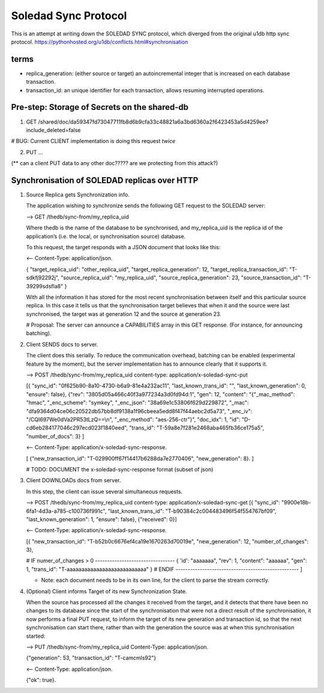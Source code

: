 Soledad Sync Protocol
---------------------

This is an attempt at writing down the SOLEDAD SYNC protocol, which
diverged from the original u1db http sync protocol.
https://pythonhosted.org/u1db/conflicts.html#synchronisation

terms
~~~~~
- replica_generation: (either source or target) an autoincremental integer that
  is increased on each database transaction.
- transaction_id: an unique identifier for each transaction, allows resuming
  interrupted operations.

Pre-step: Storage of Secrets on the shared-db
~~~~~~~~~~~~~~~~~~~~~~~~~~~~~~~~~~~~~~~~~~~~~~~

(1) GET /shared/doc/da59347fd73047711fb8d6b9cfa33c48821a6a3bd6360a2f6423453a5d4259ee?include_deleted=false

# BUG: Current CLIENT implementation is doing this request *twice*

(2) PUT ... 

(** can a client PUT data to any other doc????? are we protecting from this attack?)


Synchronisation of SOLEDAD replicas over HTTP 
~~~~~~~~~~~~~~~~~~~~~~~~~~~~~~~~~~~~~~~~~~~~~

(1) Source Replica gets Synchronization info.

    The application wishing to synchronize sends the following GET request to
    the SOLEDAD server:

    -->
    GET /thedb/sync-from/my_replica_uid

    Where thedb is the name of the database to be synchronised, and
    my_replica_uid is the replica id of the application’s (i.e. the local, or
    synchronisation source) database.

    To this request, the target responds with a JSON document that looks like
    this:

    <--
    Content-Type: application/json.

    {
    "target_replica_uid": "other_replica_uid",
    "target_replica_generation": 12,
    "target_replica_transaction_id": "T-sdkfj92292j",
    "source_replica_uid": "my_replica_uid",
    "source_replica_generation": 23,
    "source_transaction_id": "T-39299sdsfla8"
    }

    With all the information it has stored for the most recent synchronisation
    between itself and this particular source replica. In this case it tells us
    that the synchronisation target believes that when it and the source were
    last synchronised, the target was at generation 12 and the source at
    generation 23.

    # Proposal: The server can announce a CAPABILITIES array in this GET
    response. (For instance, for announcing batching).


(2) Client SENDS docs to server.

    The client does this serially. To reduce the communication overhead,
    batching can be enabled (experimental feature by the moment), but the
    server implementation has to announce clearly that it supports it.

    -->
    POST /thedb/sync-from/my_replica_uid
    content-type: application/x-soledad-sync-put

    [{
    "sync_id": "0f625b90-8a10-4730-b6a9-81e4a232ac11",
    "last_known_trans_id": "",
    "last_known_generation": 0,
    "ensure": false},
    {"rev": "3805d05a466c40f3a977234a3d0fd94d:1",
    "gen": 12,
    "content": "{\"_mac_method\": \"hmac\", \"_enc_scheme\": \"symkey\", \"_enc_json\": \"38a69e1c53806f629d229872\", \"_mac\": \"dfa9364d04ce06c20522db57bb8df9138a1f96cbeea5edd8f47f44aebc2d5a73\", \"_enc_iv\": \"/CQI697We0dVa2PR53tLzQ==\\n\", \"_enc_method\": \"aes-256-ctr\"}",
    "doc_idx": 1,
    "id": "D-cd6eb284177046c297ecd023f1840eed",
    "trans_id": "T-59a8e7f281e2468aba465fb36ce175a5",
    "number_of_docs": 3}
    ]

    <--
    Content-Type: application/x-soledad-sync-response.

    [
    {"new_transaction_id": "T-029900ff67f14417b6288da7e2770406",
    "new_generation": 8}.
    ]

    # TODO: DOCUMENT the  x-soledad-sync-response format (subset of json)



(3) Client DOWNLOADs docs from server.

    In this step, the client can issue several simultaneous requests.


    -->
    POST /thedb/sync-from/my_replica_uid
    content-type: application/x-soledad-sync-get
    [{
    "sync_id": "9900e18b-6fa1-4d3a-a785-c100736f991c",
    "last_known_trans_id": "T-b90384c2c004483496f54f554767bf09",
    "last_known_generation": 1,
    "ensure": false},
    {"received": 0}]

    <--
    Content-Type: application/x-soledad-sync-response.

    [{
    "new_transaction_id": "T-b52b0c6676ef4ca19e1670263d70019e",
    "new_generation": 12,
    "number_of_changes": 3},

    # IF numer_of_changes > 0 ---------------------------------
    {
    'id': "aaaaaaa",
    "rev": 1,
    "content": "aaaaaa",
    "gen": 1,
    "trans_id": "T-aaaaaaaaaaaaaaaaaaaaaaaaaaa"
    }
    # ENDIF ---------------------------------------------------
    ]

    * Note: each document needs to be in its own line, for the client to parse
      the stream correctly.


(4) (Optional) Client informs Target of its new Synchronization State.

    When the source has processed all the changes it received from the target,
    and it detects that there have been no changes to its database since the
    start of the synchronisation that were not a direct result of the
    synchronisation, it now performs a final PUT request, to inform the target
    of its new generation and transaction id, so that the next synchronisation
    can start there, rather than with the generation the source was at when this
    synchronisation started:

    -->
    PUT /thedb/sync-from/my_replica_uid
    Content-Type: application/json.

    {"generation": 53, "transaction_id": "T-camcmls92"}

    <--
    Content-Type: application/json.

    {"ok": true}.

